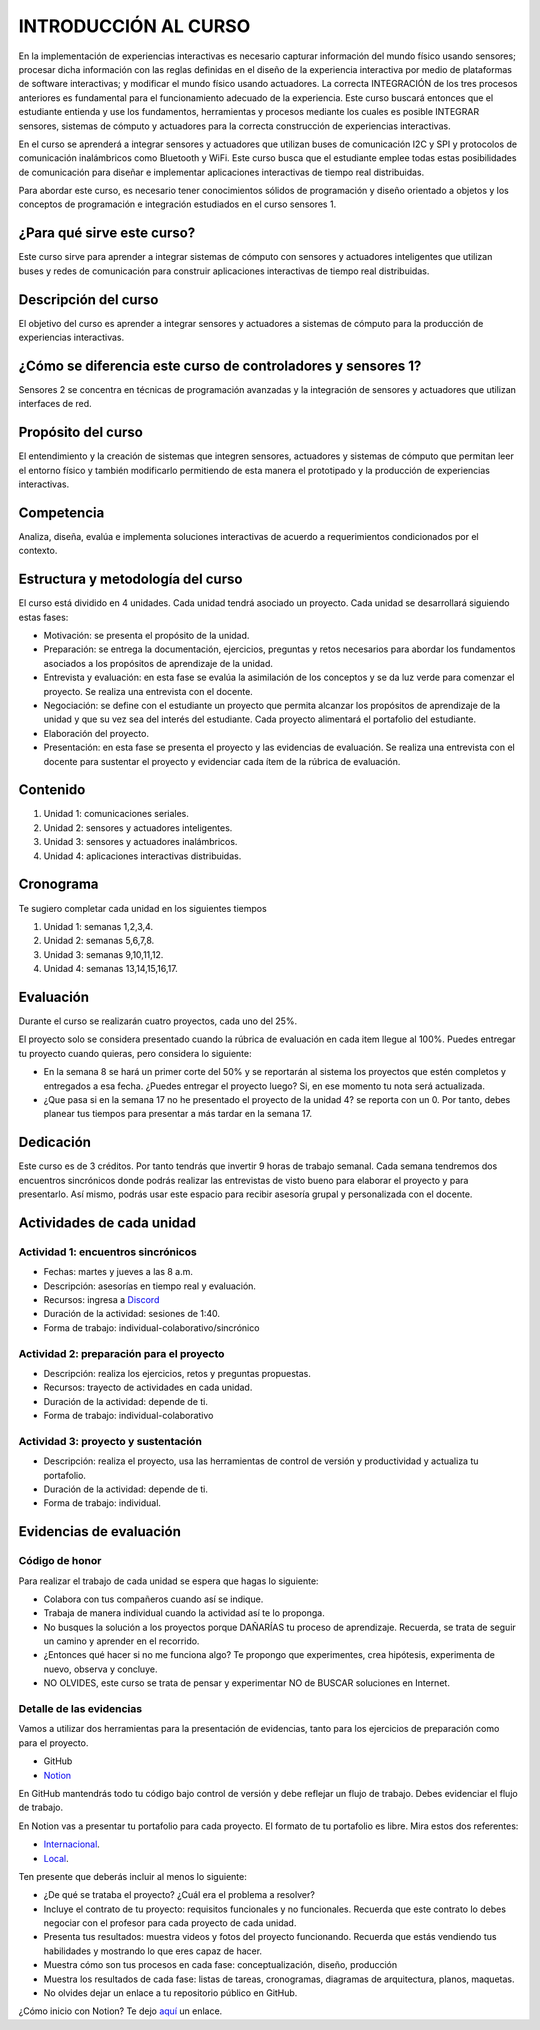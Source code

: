 INTRODUCCIÓN AL CURSO 
=======================

En la implementación de experiencias interactivas es necesario capturar
información del mundo físico usando sensores; procesar dicha información
con las reglas definidas en el diseño de la experiencia interactiva por
medio de plataformas de software interactivas; y modificar el mundo físico
usando actuadores. La correcta INTEGRACIÓN de los tres procesos anteriores
es fundamental para el funcionamiento adecuado de la experiencia. Este curso
buscará entonces que el estudiante entienda y use los fundamentos,
herramientas y procesos mediante los cuales es posible INTEGRAR sensores,
sistemas de cómputo y actuadores para la correcta construcción de experiencias
interactivas. 

En el curso se aprenderá a integrar sensores y actuadores que utilizan
buses de comunicación I2C y SPI y protocolos de comunicación inalámbricos
como Bluetooth y WiFi. Este curso busca que el estudiante emplee todas
estas posibilidades de comunicación para diseñar e implementar aplicaciones
interactivas de tiempo real distribuidas. 

Para abordar este curso, es necesario tener conocimientos sólidos de programación
y diseño orientado a objetos y los conceptos de programación e integración
estudiados en el curso sensores 1.

¿Para qué sirve este curso?
-----------------------------

Este curso sirve para aprender a integrar sistemas de cómputo con sensores y
actuadores inteligentes que utilizan buses y redes de comunicación para
construir aplicaciones interactivas de tiempo real distribuidas.

Descripción del curso
----------------------

El objetivo del curso es aprender a integrar sensores y actuadores a
sistemas de cómputo para la producción de experiencias interactivas.

¿Cómo se diferencia este curso de controladores y sensores 1?
--------------------------------------------------------------

Sensores 2 se concentra en técnicas de programación avanzadas y la
integración de sensores y actuadores que utilizan interfaces de red.

Propósito del curso
---------------------

El entendimiento y la creación de sistemas que integren sensores, actuadores
y sistemas de cómputo que permitan leer el entorno físico y también
modificarlo permitiendo de esta manera el prototipado y la
producción de experiencias interactivas.

Competencia
------------

Analiza, diseña, evalúa e implementa soluciones interactivas de  acuerdo
a requerimientos condicionados por el contexto.

Estructura y metodología del curso
-----------------------------------

El curso está dividido en 4 unidades. Cada unidad tendrá asociado
un proyecto. Cada unidad se desarrollará siguiendo estas fases:

* Motivación: se presenta el propósito de la unidad.
* Preparación: se entrega la documentación, ejercicios, preguntas
  y retos necesarios para abordar los fundamentos asociados
  a los propósitos de aprendizaje de la unidad.
* Entrevista y evaluación: en esta fase se evalúa la asimilación
  de los conceptos y se da luz verde para comenzar el proyecto.
  Se realiza una entrevista con el docente.
* Negociación: se define con el estudiante un proyecto que
  permita alcanzar los propósitos de aprendizaje de la unidad
  y que su vez sea del interés del estudiante. Cada proyecto
  alimentará el portafolio del estudiante.
* Elaboración del proyecto.
* Presentación: en esta fase se presenta el proyecto y las
  evidencias de evaluación. Se realiza una entrevista con
  el docente para sustentar el proyecto y evidenciar
  cada ítem de la rúbrica de evaluación.

Contenido
----------

#. Unidad 1: comunicaciones seriales.
#. Unidad 2: sensores y actuadores inteligentes.
#. Unidad 3: sensores y actuadores inalámbricos.
#. Unidad 4: aplicaciones interactivas distribuidas.

Cronograma
-----------

Te sugiero completar cada unidad en los siguientes tiempos

#. Unidad 1: semanas 1,2,3,4.
#. Unidad 2: semanas 5,6,7,8.
#. Unidad 3: semanas 9,10,11,12.
#. Unidad 4: semanas 13,14,15,16,17.

Evaluación
-----------

Durante el curso se realizarán cuatro proyectos, cada uno del
25%.

El proyecto solo se considera presentado cuando la rúbrica de
evaluación en cada item llegue al 100%. Puedes entregar
tu proyecto cuando quieras, pero considera lo siguiente:

* En la semana 8 se hará un primer corte del 50% y se reportarán
  al sistema los proyectos que estén completos y entregados a
  esa fecha. ¿Puedes entregar el proyecto luego? Si, en ese
  momento tu nota será actualizada.
* ¿Que pasa si en la semana 17 no he presentado el proyecto
  de la unidad 4? se reporta con un 0. Por tanto, debes planear
  tus tiempos para presentar a más tardar en la semana 17.


Dedicación
----------

Este curso es de 3 créditos. Por tanto tendrás que invertir 9 horas
de trabajo semanal. Cada semana tendremos dos encuentros sincrónicos
donde podrás realizar las entrevistas de visto bueno para elaborar
el proyecto y para presentarlo. Así mismo, podrás usar este espacio
para recibir asesoría grupal y personalizada con el docente.


Actividades de cada unidad
----------------------------

Actividad 1: encuentros sincrónicos
^^^^^^^^^^^^^^^^^^^^^^^^^^^^^^^^^^^^^

* Fechas: martes y jueves a las 8 a.m.
* Descripción: asesorías en tiempo real y evaluación.
* Recursos: ingresa a `Discord <https://discord.gg/vC5RaagNcE>`__
* Duración de la actividad: sesiones de 1:40. 
* Forma de trabajo: individual-colaborativo/sincrónico

Actividad 2: preparación para el proyecto
^^^^^^^^^^^^^^^^^^^^^^^^^^^^^^^^^^^^^^^^^^

* Descripción: realiza los ejercicios, retos y preguntas
  propuestas.
* Recursos: trayecto de actividades en cada unidad.
* Duración de la actividad: depende de ti.
* Forma de trabajo: individual-colaborativo

Actividad 3: proyecto y sustentación
^^^^^^^^^^^^^^^^^^^^^^^^^^^^^^^^^^^^^^^^^^

* Descripción: realiza el proyecto, usa las herramientas
  de control de versión y productividad y actualiza
  tu portafolio.
* Duración de la actividad: depende de ti.
* Forma de trabajo: individual.

Evidencias de evaluación
-------------------------

Código de honor
^^^^^^^^^^^^^^^^

Para realizar el trabajo de cada unidad se espera que hagas lo siguiente:

* Colabora con tus compañeros cuando así se indique.
* Trabaja de manera individual cuando la actividad así te lo
  proponga.
* No busques la solución a los proyectos porque DAÑARÍAS tu
  proceso de aprendizaje. Recuerda, se trata de seguir un camino
  y aprender en el recorrido.
* ¿Entonces qué hacer si no me funciona algo? Te propongo que
  experimentes, crea hipótesis, experimenta de nuevo, observa y concluye.
* NO OLVIDES, este curso se trata de pensar y experimentar NO de
  BUSCAR soluciones en Internet.

Detalle de las evidencias  
^^^^^^^^^^^^^^^^^^^^^^^^^^

Vamos a utilizar dos herramientas para la presentación de evidencias, tanto
para los ejercicios de preparación como para el proyecto.

* GitHub
* `Notion <https://www.notion.so>`__

En GitHub mantendrás todo tu código bajo control de versión y
debe reflejar un flujo de trabajo. Debes evidenciar el flujo
de trabajo.

En Notion vas a presentar tu portafolio para cada proyecto.
El formato de tu portafolio es libre. Mira estos dos referentes:

* `Internacional <https://momentfactory.com/work>`__. 
* `Local <http://www.dreamhousestudios.co/#psortfolio>`__.

Ten presente que deberás incluir al menos lo siguiente:

* ¿De qué se trataba el proyecto? ¿Cuál era el problema a resolver?

* Incluye el contrato de tu proyecto: requisitos funcionales
  y no funcionales. Recuerda que este contrato lo debes negociar
  con el profesor para cada proyecto de cada unidad.

* Presenta tus resultados: muestra videos y fotos del proyecto funcionando.
  Recuerda que estás vendiendo tus habilidades y mostrando lo que eres
  capaz de hacer.

* Muestra cómo son tus procesos en cada fase: conceptualización, diseño, producción

* Muestra los resultados de cada fase: listas de tareas, cronogramas, diagramas
  de arquitectura, planos, maquetas.

* No olvides dejar un enlace a tu repositorio público en GitHub.

¿Cómo inicio con Notion? Te dejo `aquí <https://www.youtube.com/watch?v=0iS_E9tN8nk>`__
un enlace.
